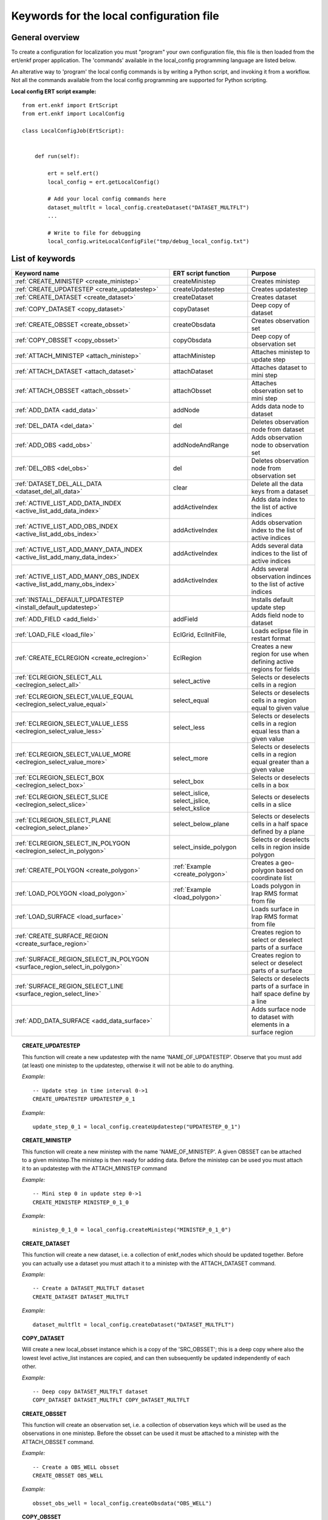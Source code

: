 
Keywords for the local configuration file
=========================================



General overview
----------------

To create a configuration for localization you must "program" your own
configuration file, this file is then loaded from the ert/enkf proper
application. The 'commands' available in the local_config programming
language are listed below. 

An alterative way to 'program' the local config commands is by writing a Python script, and invoking it from a workflow.
Not all the commands available from the local config programming are supported for Python scripting. 


**Local config ERT script example:**

::

  from ert.enkf import ErtScript
  from ert.enkf import LocalConfig
  
  class LocalConfigJob(ErtScript):
  
  
      def run(self):
  
          ert = self.ert()
          local_config = ert.getLocalConfig()
          
          # Add your local config commands here
          dataset_multflt = local_config.createDataset("DATASET_MULTFLT")  
          ...

          # Write to file for debugging
          local_config.writeLocalConfigFile("tmp/debug_local_config.txt")
  


List of keywords  
----------------
===========================================================================================  ===========================================================   ==============================================================================================================================================
Keyword name                                                                                 ERT script function                                           Purpose
===========================================================================================  ===========================================================   ==============================================================================================================================================
:ref:`CREATE_MINISTEP                  <create_ministep>`                                    createMinistep                                                Creates ministep
:ref:`CREATE_UPDATESTEP                <create_updatestep>`                                  createUpdatestep                                              Creates updatestep
:ref:`CREATE_DATASET                   <create_dataset>`                                     createDataset                                                 Creates dataset
:ref:`COPY_DATASET                     <copy_dataset>`                                       copyDataset                                                   Deep copy of dataset
:ref:`CREATE_OBSSET                    <create_obsset>`                                      createObsdata                                                 Creates observation set
:ref:`COPY_OBSSET                      <copy_obsset>`                                        copyObsdata                                                   Deep copy of observation set
:ref:`ATTACH_MINISTEP                  <attach_ministep>`                                    attachMinistep                                                Attaches ministep to update step 
:ref:`ATTACH_DATASET                   <attach_dataset>`                                     attachDataset                                                 Attaches dataset to mini step
:ref:`ATTACH_OBSSET                    <attach_obsset>`                                      attachObsset                                                  Attaches observation set to mini step
:ref:`ADD_DATA                         <add_data>`                                           addNode                                                       Adds data node to dataset
:ref:`DEL_DATA                         <del_data>`                                           del                                                           Deletes observation node from dataset
:ref:`ADD_OBS                          <add_obs>`                                            addNodeAndRange                                               Adds observation node to observation set
:ref:`DEL_OBS                          <del_obs>`                                            del                                                           Deletes observation node from observation set
:ref:`DATASET_DEL_ALL_DATA             <dataset_del_all_data>`                               clear                                                         Delete all the data keys from a dataset
:ref:`ACTIVE_LIST_ADD_DATA_INDEX       <active_list_add_data_index>`                         addActiveIndex                                                Adds data index to the list of active indices
:ref:`ACTIVE_LIST_ADD_OBS_INDEX        <active_list_add_obs_index>`                          addActiveIndex                                                Adds observation index to the list of active indices  
:ref:`ACTIVE_LIST_ADD_MANY_DATA_INDEX  <active_list_add_many_data_index>`                    addActiveIndex                                                Adds several data indices to the list of active indices
:ref:`ACTIVE_LIST_ADD_MANY_OBS_INDEX   <active_list_add_many_obs_index>`                     addActiveIndex                                                Adds several observation indinces to the list of active indices
:ref:`INSTALL_DEFAULT_UPDATESTEP       <install_default_updatestep>`                                                                                       Installs default update step
:ref:`ADD_FIELD                        <add_field>`                                          addField                                                      Adds field node to dataset
:ref:`LOAD_FILE                        <load_file>`                                          EclGrid, EclInitFile,                                         Loads eclipse file in restart format
:ref:`CREATE_ECLREGION                 <create_eclregion>`                                   EclRegion                                                     Creates a new region for use when defining active regions for fields
:ref:`ECLREGION_SELECT_ALL             <eclregion_select_all>`                               select_active                                                 Selects or deselects cells in a region
:ref:`ECLREGION_SELECT_VALUE_EQUAL     <eclregion_select_value_equal>`                       select_equal                                                  Selects or deselects cells in a region equal to given value
:ref:`ECLREGION_SELECT_VALUE_LESS      <eclregion_select_value_less>`                        select_less                                                   Selects or deselects cells in a region equal less than a given value
:ref:`ECLREGION_SELECT_VALUE_MORE      <eclregion_select_value_more>`                        select_more                                                   Selects or deselects cells in a region equal greater than a given value
:ref:`ECLREGION_SELECT_BOX             <eclregion_select_box>`                               select_box                                                    Selects or deselects cells in a box
:ref:`ECLREGION_SELECT_SLICE           <eclregion_select_slice>`                             select_islice, select_jslice, select_kslice                   Selects or deselects cells in a slice
:ref:`ECLREGION_SELECT_PLANE           <eclregion_select_plane>`                             select_below_plane                                            Selects or deselects cells in a half space defined by a plane
:ref:`ECLREGION_SELECT_IN_POLYGON      <eclregion_select_in_polygon>`                        select_inside_polygon                                         Selects or deselects cells in region inside polygon
:ref:`CREATE_POLYGON                   <create_polygon>`                                     :ref:`Example <create_polygon>`                               Creates a geo-polygon based on coordinate list
:ref:`LOAD_POLYGON                     <load_polygon>`                                       :ref:`Example <load_polygon>`                                 Loads polygon in Irap RMS format from file
:ref:`LOAD_SURFACE                     <load_surface>`                                                                                                     Loads surface in Irap RMS format from file
:ref:`CREATE_SURFACE_REGION            <create_surface_region>`                                                                                            Creates region to select or deselect parts of a surface
:ref:`SURFACE_REGION_SELECT_IN_POLYGON <surface_region_select_in_polygon>`                                                                                 Creates region to select or deselect parts of a surface
:ref:`SURFACE_REGION_SELECT_LINE       <surface_region_select_line>`                                                                                       Selects or deselects parts of a surface in half space define by a line
:ref:`ADD_DATA_SURFACE                 <add_data_surface>`                                                                                                 Adds surface node to dataset with elements in a surface region
===========================================================================================  ===========================================================   ==============================================================================================================================================

.. ###########################################################################################################

.. _create_updatestep:
.. topic:: CREATE_UPDATESTEP 

  | This function will create a new updatestep with the name 'NAME_OF_UPDATESTEP'. Observe that you must add (at least) one ministep to the updatestep, otherwise it will not be able to do anything.
  
  
  *Example:*

  ::

    -- Update step in time interval 0->1
    CREATE_UPDATESTEP UPDATESTEP_0_1

   
  *Example:*

  ::
  
    update_step_0_1 = local_config.createUpdatestep("UPDATESTEP_0_1")


.. ###########################################################################################################


.. _create_ministep:
.. topic:: CREATE_MINISTEP 

  | This function will create a new ministep with the name 'NAME_OF_MINISTEP'. A given OBSSET can be attached to a given ministep.The ministep is then ready for adding data. Before the ministep can be used you must attach it to an updatestep with the ATTACH_MINISTEP command 
  
  *Example:*

  ::

    -- Mini step 0 in update step 0->1
    CREATE_MINISTEP MINISTEP_0_1_0

  *Example:*

  ::
  
    ministep_0_1_0 = local_config.createMinistep("MINISTEP_0_1_0")



.. ###########################################################################################################

.. _create_dataset:
.. topic:: CREATE_DATASET 

  | This function will create a new dataset, i.e. a collection of enkf_nodes which should be updated together. Before you can actually use a dataset you must attach it to a ministep with the ATTACH_DATASET command.  
  
  *Example:*

  ::

    -- Create a DATASET_MULTFLT dataset
    CREATE_DATASET DATASET_MULTFLT
    
  *Example:*

  ::

    dataset_multflt = local_config.createDataset("DATASET_MULTFLT")    

.. ###########################################################################################################

.. _copy_dataset:
.. topic:: COPY_DATASET 

  | Will create a new local_obsset instance which is a copy of the 'SRC_OBSSET'; this is a deep copy where also the lowest level active_list instances are copied, and can then subsequently be updated independently of each other.


  *Example:*

  ::

    -- Deep copy DATASET_MULTFLT dataset
    COPY_DATASET DATASET_MULTFLT COPY_DATASET_MULTFLT 

.. ###########################################################################################################

.. _create_obsset:
.. topic:: CREATE_OBSSET 

  | This function will create an observation set, i.e. a collection of observation keys which will be used as the observations in one ministep. Before the obsset can be used it must be attached to a ministep with the ATTACH_OBSSET command.
  
  
  *Example:*

  ::

    -- Create a OBS_WELL obsset
    CREATE_OBSSET OBS_WELL
    
  *Example:*

  ::

    obsset_obs_well = local_config.createObsdata("OBS_WELL")       


.. ###########################################################################################################

.. _copy_obsset:
.. topic:: COPY_OBSSET 

  | Will create a new local_obsset instance which is a copy of the 'SRC_OBSSET'; this is a deep copy where also the lowest level active_list instances are copied, and can then subsequently be updated independently of each other.
  

  *Example:*

  ::

    -- Deep copy OBS_WELL observation set
    COPY_OBSSET OBS_WELL COPY_OBS_WELL 

.. ###########################################################################################################

.. _attach_ministep:
.. topic:: ATTACH_MINISTEP 

  | This function will attach the ministep 'NAME_OF_MINISTEP' to the updatestep 'NAME_OF_UPDATESTEP'; one ministep can be attached to many updatesteps.

  *Example:*

  ::

    -- Attach MINISTEP_0_1_0 to UPDATESTEP_0_1
    ATTACH_MINISTEP UPDATESTEP_0_1 MINISTEP_0_1_0

  *Example:*

  ::

    update_step_0_1.attachMinistep(ministep_0_1_0)       


.. ###########################################################################################################

.. _attach_dataset:
.. topic:: ATTACH_DATASET 

  | Will attach the dataset 'NAME_OF_DATASET' to the ministep given by 'NAME_OF_MINISTEP'.

  *Example:*

  ::

    -- Attach DATASET_MULTFLT to MINISTEP_0_1_0
    ATTACH_MINISTEP MINISTEP_0_1_0 DATASET_MULTFLT

  *Example:*

  ::

    ministep_0_1_0.attachDataset(dataset_multflt)       


.. ###########################################################################################################

.. _attach_obsset:
.. topic:: ATTACH_OBSSET 

  | Will attach the obsset 'NAME_OF_OBSSET' to the ministep given by 'NAME_OF_MINISTEP'.
  
  *Example:*

  ::

    -- Attach OBS_WELL to MINISTEP_0_1_0
    ATTACH_MINISTEP MINISTEP_0_1_0 OBS_WELL

  *Example:*

  ::

    ministep_0_1_0.attachObsset(obsset_obs_well)       


.. ###########################################################################################################

.. _add_data:
.. topic:: ADD_DATA 

  | This function will install 'KEY' as one enkf node which should be updated in this dataset. If you do not manipulate the KEY further with the ACTIVE_LIST_ADD_DATA_INDEX function the KEY will be added as 'ALL_ACTIVE', i.e. all elements will be updated.
  
  
  *Example:*

  ::

    -- Add data node to data set
    ADD_DATA DATASET_MULTFLT MULTFLT

  *Example:*

  ::

    dataset_multflt.addNode("MULTFLT")

.. ###########################################################################################################

.. _del_data:
.. topic:: DEL_DATA 

  | This function will delete the data 'KEY' from the dataset 'NAME_OF_DATASET'.
  
  
  *Example:*

  ::

    -- Delete data node from data set
    DEL_DATA DATASET_MULTFLT MULTFLT

  *Example:*

  ::

    del dataset_multflt["MULTFLT"]


.. ###########################################################################################################

.. _add_obs:
.. topic:: ADD_OBS 

  | This function will install the observation 'OBS_KEY' as an observation for this obsset - similarly to the ADD_DATA function.
  
  
  *Example:*

  ::

    -- Add data node to observation set
    ADD_OBS OBS_WELL WOPR:OBS_WELL

  *Example:*

  ::
  
    -- The obsset has a time range
    obsset_obs_well.addNodeAndRange("WOPR:OBS_WELL", 0, 1)


.. ###########################################################################################################

.. _del_obs:
.. topic:: DEL_OBS 

  | This function will delete the obs 'OBS_KEY' from the obsset 'NAME_OF_OBSSET'.
  
  
  *Example:*

  ::

    -- Delete data node from observation set
    DEL_OBS OBS_WELL WOPR:OBS_WELL

  *Example:*

  ::

    del obsset_obs_well["WOPR:OBS_WELL"]


.. ###########################################################################################################

.. _dataset_del_all_data:
.. topic:: DATASET_DEL_ALL_DATA 

  | This function will delete all the data keys from the dataset 'NAME_OF_DATASET'.
  
  
  *Example:*

  ::

    -- Delete all data nodes from DATASET_MULTFLT
    DATASET_DEL_ALL_DATA DATASET_MULTFLT

  *Example:*

  ::

    dataset_multflt.clear()
    
.. ###########################################################################################################

.. _active_list_add_data_index:
.. topic:: ACTIVE_LIST_ADD_DATA_INDEX 

  | This function will say that the data with name 'DATA_KEY' in dataset with name 'DATASTEP_NAME' should have the index 'INDEX' active.
  
  
  *Example:*

  ::

    -- Add index 0 from data MULTFLT to dataset DATASET_MULTFLT 
    ACTIVE_LIST_ADD_DATA_INDEX DATASET_MULTFLT MULTFLT 0

  *Example:*

  ::

    active_list = dataset_multflt.getActiveList("MULTFLT")
    active_list.addActiveIndex(0);

.. ###########################################################################################################

.. _active_list_add_obs_index:
.. topic:: ACTIVE_LIST_ADD_OBS_INDEX 

  | This function will say that the observation with name 'OBS_KEY' in obsset with name 'OBSSET_NAME' should have the index 'INDEX' active.
  
  
  *Example:*

  ::

    -- Add index 0 from data WOPR:OBS_WELL to obsset OBS_WELL 
    ACTIVE_LIST_ADD_OBS_INDEX OBS_WELL WOPR:OBS_WELL 0

  *Example:*

  ::

    active_list = obsset_obs_well.getActiveList("WOPR:OBS_WELL")
    active_list.addActiveIndex(0);

.. ###########################################################################################################

.. _active_list_add_many_data_index:
.. topic:: ACTIVE_LIST_ADD_MANY_DATA_INDEX

  | This function is similar to ACTIVE_LIST_ADD_DATA_INDEX, but it will add many indices.
  
  
  *Example:*

  ::

    -- Add indices 0, 1 and 2 from data MULTFLT to dataset DATASET_MULTFLT 
    ACTIVE_LIST_ADD_MANY_DATA_INDEX DATASET_MULTFLT MULTFLT 0 1 2


.. ###########################################################################################################

.. _active_list_add_many_obs_index:
.. topic:: ACTIVE_LIST_ADD_MANY_OBS_INDEX

  | This function is similar to ACTIVE_LIST_ADD_OBS_INDEX, but it will add many indices.
  
  
  *Example:*

  ::

    -- Add index 0, 1 and 2 from data WOPR:OBS_WELL to obsset OBS_WELL 
    ACTIVE_LIST_ADD_MANY_OBS_INDEX OBS_WELL WOPR:OBS_WELL 0 1 2

.. ###########################################################################################################


.. _install_default_updatestep:
.. topic:: INSTALL_DEFAULT_UPDATESTEP 

  | This function will install 'NAME_OF_UPDATESTEP' as the default updatestep which applies to all report steps where you have not explicitly set another updatestep with the INSTALL_UPDATESTEP function.
  
  
  
  *Example:*

  ::

    -- Install default update step 
    INSTALL_DEFAULT_UPDATESTEP ALL_ACTIVE
    
    
    
.. ###########################################################################################################

.. _add_field:
.. topic:: ADD_FIELD   

  | This function will install the node with name 'FIELD_NAME' in the dataset 'DATASET_NAME'. It will in addition select all the (currently) active cells in the region 'ECLREGION_NAME' as active for this field/ministep combination. The ADD_FIELD command is actually a shortcut of:   ADD_DATA   DATASET  FIELD_NAME; followed by: ACTIVE_LIST_ADD_MANY_DATA_INDEX  <All the indices from the region>
  
  
  
  *Example:*

  ::

    -- Add data node PORO to data set DATA_PORO activating indices in ECLREG_PORO     
    ADD_FIELD   DATA_PORO   PORO    ECLREG_PORO

  *Example:*

  ::
  
    # Load Eclipse grid
    ecl_grid = local_config.getGrid( )
    
    with open("path/to/LOCAL.GRDECL","r") as fileH:
        local_kw = Ecl3DKW.read_grdecl(ecl_grid, fileH, "LOCAL")
        
    # Define Eclipse region    
    eclreg_poro = EclRegion(ecl_grid, False)
    eclreg_poro.select_more(local_kw, 1)  
    
    # Create dataset and add field to dataset
    data_poro = local_config.createDataset("DATA_PORO")
    data_poro.addField("PORO", eclreg_poro)        


.. ###########################################################################################################

.. _load_file:
.. topic:: LOAD_FILE    

  | This function will load an ECLIPSE file in restart format (i.e. restart file or INIT file), the keywords in this file can then subsequently be used in ECLREGION_SELECT_VALUE_XXX commands below. The 'KEY' argument is a string which will be used later when we refer to the content of this file
  
  
  
  
  *Example:*

  ::

    -- Load Eclipse init file     
    LOAD_FILE  REFINIT path/to/FULLMODEL.INIT
    
  *Example:*

  ::
  
    # Load Eclipse grid and init file
    ecl_grid = EclGrid("path/to/FULLMODEL.GRDECL")
    refinit_file = EclInitFile(grid , "path/to/somefile.init")      

.. ###########################################################################################################

.. _create_eclregion:
.. topic:: CREATE_ECLREGION

  | This function will create a new region 'ECLREGION_NAME', which can subsequently be used when defining active regions for fields. The second argument, SELECT_ALL, is a boolean value. If this value is set to true the region will start with all cells selected, if set to false the region will start with no cells selected.
  
  
  *Example:*

  ::

    -- New Eclipse region with all cells inactive       
    CREATE_ECLREGION  ECL_REGION FALSE

  *Example:*

  ::
   
    # Define Eclipse region    
    eclreg_poro = EclRegion(ecl_grid, False)

.. ###########################################################################################################

.. _eclregion_select_all:
.. topic:: ECLREGION_SELECT_ALL

  | Will select all the cells in the region (or deselect if SELECT == FALSE).
  
  
  
  
  
  *Example:*

  ::

    -- Select cells in region       
    ECLREGION_SELECT_ALL  ECL_REGION TRUE
    
    
  *Example:*

  ::
         
    eclreg_poro.select_active()  
    
       
    

.. ###########################################################################################################

.. _eclregion_select_value_equal:
.. topic:: ECLREGION_SELECT_VALUE_EQUAL

  | This function will compare an ecl_kw instance loaded from file with a user supplied value, and select (or deselect) all cells which match this value. It is assumed that the ECLIPSE keyword is an INTEGER keyword, for float comparisons use the ECLREGION_SELECT_VALUE_LESS and ECLREGION_SELECT_VALUE_MORE functions.
  
  
  
  
  
  
  *Example:*

  ::

    -- Select cells in region ECL_REGION equal to 0     
    ECLREGION_SELECT_VALUE_EQUAL  ECL_REGION ECL_REGION:LOCAL 0 TRUE
    

  *Example:*

  ::
                      
    # Load Eclipse grid
    ecl_grid = local_config.getGrid( )
    
    with open("path/to/LOCAL.GRDECL","r") as fileH:
        local_kw = Ecl3DKW.read_grdecl(ecl_grid, fileH, "LOCAL", ecl_type= EclTypeEnum.ECL_INT_TYPE)
        
    # Define Eclipse region    
    eclreg_poro = EclRegion(ecl_grid, False)
    eclreg_poro.select_equal(local_kw, 1)
    print 'GRID LOADED%s' % ecl_grid 
    print ecl_grid.getDims()
    print local_kw.header   
    
        

.. ###########################################################################################################

.. _eclregion_select_value_less:
.. topic:: ECLREGION_SELECT_VALUE_LESS 

  | This function will compare an ecl_kw instance loaded from disc with a numerical value, and select all cells which have numerical below the limiting value. The ecl_kw value should be a floating point value like e.g. PRESSURE or PORO. The arguments are just as for ECLREGION_SELECT_VALUE_EQUAL. 
  
  
  
  
  
  *Example:*

  ::

    -- Select cells in region ECL_REGION less than 1     
    ECLREGION_SELECT_VALUE_LESS  ECL_REGION ECL_REGION:LOCAL 1 TRUE
    
  *Example:*

  ::
                          
    eclreg_poro.select_less(local_kw, 1) 
        
    
.. ###########################################################################################################

.. _eclregion_select_value_more:
.. topic:: ECLREGION_SELECT_VALUE_MORE 

  | This function will compare an ecl_kw instance loaded from disc with a numerical value, and select all cells which have numerical above the limiting value. The ecl_kw value should be a floating point value like e.g. PRESSURE or PORO. The arguments are just as for ECLREGION_SELECT_VALUE_EQUAL. 
  
  
  
  
  
  *Example:*

  ::

    -- Select cells in region ECL_REGION greater than 0     
    ECLREGION_SELECT_VALUE_MORE  ECL_REGION ECL_REGION:LOCAL 0 TRUE
    
  *Example:*

  ::
                          
    eclreg_poro.select_more(local_kw, 1)     
    
.. ###########################################################################################################

.. _eclregion_select_box:
.. topic:: ECLREGION_SELECT_BOX        

  | This function will select (or deselect) all the cells in the box defined by the six coordinates i1 i2 j1 j2 k1 k2. The coordinates are inclusive, and the counting starts at 1.   
    
  
  
  
  *Example:*

  ::

    -- Select cells in box [0,1] x [2,3] x [4,5]      
    ECLREGION_SELECT_BOX  ECL_REGION 0 1 2 3 4 5 TRUE
    
  *Example:*

  ::
                          
    eclreg_poro.select_box((0,2,4),(1,3,5))  
        


.. ###########################################################################################################

.. _eclregion_select_slice:
.. topic:: ECLREGION_SELECT_SLICE      

  | This function will select a slice in the direction given by 'dir', which can 'x', 'y' or 'z'. Depending on the value of 'dir' the numbers n1 and n2 are interpreted as (i1 i2), (j1 j2) or (k1 k2) respectively. The numbers n1 and n2 are inclusice and the counting starts at 1. It is OK to use very high/low values to imply "the rest of the cells" in one direction.
     
  
  
  *Example:*

  ::

    -- Select layer from z=2 to z=3      
    ECLREGION_SELECT_SLICE  ECL_REGION z 2 3 TRUE

  *Example:*

  ::
                          
    eclreg_poro.select_kslice(2,3)  


.. ###########################################################################################################

.. _eclregion_select_plane:
.. topic:: ECLREGION_SELECT_PLANE 

  | Will select all points which have positive (sign > 0) distance to the plane defined by normal vector n = (nx,ny,nz) and point p = (px,py,pz). If sign < 0 all cells with negative distance to plane will be selected.
  
  
  *Example:*

  ::

    -- Select half space defined by plane perpendicular to vector [1 1 1]       
    ECLREGION_SELECT_PLANE  ECL_REGION 1 1 1 0 0 0 -1 TRUE

  *Example:*

  ::
     
    eclreg_poro.select_below_plane((1,1,1),(0,0,0))


.. ###########################################################################################################

.. _eclregion_select_in_polygon:
.. topic:: ECLREGION_SELECT_IN_POLYGON 

  | Well select all the points which are inside the polygon with name 'POLYGON_NAME'. The polygon should have been created with command CREATE_POLYGON or loaded with command 'LOAD_POLYGON' first.
  
  
  
  
  *Example:*

  ::

    -- Select region inside polygon in xy plane      
    ECLREGION_SELECT_IN_POLYGON  POLYGON TRUE

  *Example:*

  ::
  
    polygon = [(0,0) , (0,1) , (1,0)]
    eclreg_poro.select_inside_polygon(polygon)
    
.. ###########################################################################################################

.. _create_polygon:
.. topic:: CREATE_POLYGON  

  | Will create a geo_polygon instance based on the coordinate list: (x1,y1), (x2,y2), (x3,y3), ... The polygon should not be explicitly closed - i.e. you should in general have (x1,y1) != (xn,yn). The polygon will be stored under the name 'POLYGON_NAME' - which should later be used when referring to the polygon in region select operations.
  

  
  *Example:*

  ::

    -- Create polygon in xy plane      
    CREATE_POLYGON  POLYGON 0 0 0 1 1 0 TRUE
    
  *Example:*

  ::
  
    polygon = [(0,0) , (0,1) , (1,0)]    

.. ###########################################################################################################

.. _load_polygon:
.. topic:: LOAD_POLYGON  

  | Will load a polygon instance from the file 'FILENAME' - the file should be in irap RMS format. The polygon will be stored under the name 'POLYGON_NAME' which can then later be used to refer to the polygon for e.g. select operations.  

    
  
  
  
  *Example:*

  ::

    -- Load polygon from RMS file      
    LOAD_POLYGON  path/to/polygon.irap
    
  *Example:*

  ::
      
    polygon = []
    with open("polygon.ply","r") as fileH:
     for line in fileH.readlines():
       tmp = line.split()
       polygon.append( (float(tmp[0]) , float(tmp[1])))

.. ###########################################################################################################

.. _load_surface:
.. topic:: LOAD_SURFACE  

  | Will load an irap surface from file 'SURFACE_FILE'. The surface will be stored internally as 'SURFACE_NAME' - this function is mainly needed to have a base surface available for the CREATE_SURFACE_REGION command.
    

    
  
  
  
  *Example:*

  ::

    -- Load Irap RMS surface from file      
    LOAD_SURFACE  path/to/surface.irap

.. ###########################################################################################################

.. _create_surface_region:
.. topic:: CREATE_SURFACE_REGION 

  | Will create a new surface region object which can be used to select and deselect parts of a surface. The region will be called 'REGION_NAME' and it will be based on the surface given by 'BASE_SURFACE'. 'PRESELECT' is a boolean 'TRUE' or 'FALSE' which determines whether the region is created with all points selected, or no points selected.
  
    
  
  *Example:*

  ::

    -- Create surface region in xy plane      
    CREATE_SURFACE_REGION  SURF_REGION BASE_SURFACE TRUE

.. ###########################################################################################################

.. _surface_region_select_in_polygon:
.. topic:: SURFACE_REGION_SELECT_IN_POLYGON 

  | Well select all the points which are inside the polygon with name 'POLYGON_NAME'. The polygon should have been created with command CREATE_POLYGON or loaded with command 'LOAD_POLYGON' first.
  
  
     
    
  
  
  
  *Example:*

  ::

    -- Select surface region inside polygon      
    SURFACE_REGION_SELECT_IN_POLYGON SURF_REGION TRIANGLE TRUE
            
            
.. ###########################################################################################################

.. _surface_region_select_line:
.. topic:: SURFACE_REGION_SELECT_LINE  

  | Well select|deselect all the points which are above|below the line: (x1,y1) -> (x2,y2). If SIGN is positive the select will apply to all points with a positive (right hand system) distance to the line; if SIGN is negative the selector will apply to all points with a negative distance to the line.
  
  
  
     
    
  
  
  
  *Example:*

  ::

    -- Select surface region inside a half space defined by a line from [0,0] to [1,1]     
    SURFACE_REGION_SELECT_LINE SURF_REGION 0 0 1 1 -1 TRUE
    
.. ###########################################################################################################

.. _add_data_surface:
.. topic:: ADD_DATA_SURFACE   

  | Will add the node 'SURFACE_NAME' (not one of the loaded surfaces, but an enkf_node object) to the dataset 'DATASET_NAME'. Only the elements in the region 'REGION_NAME' will be added. Typically SURFACE_REGION_SELECT_xxxx has been used first to build a suitable region selection.
  
  
  
  
     
    
  
  
  
  *Example:*

  ::

    -- Add EnKF node object to dataset DATA_MULTFLT, with elements in SURF_REGION from BASE_SURFACE      
    ADD_DATA_SURFACE DATA_MULTFLT BASE_SURFACE SURF_REGION
    
    

.. ###########################################################################################################


                
